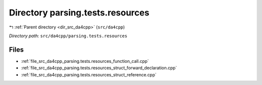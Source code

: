 .. _dir_src_da4cpp_parsing.tests.resources:


Directory parsing.tests.resources
=================================


|exhale_lsh| :ref:`Parent directory <dir_src_da4cpp>` (``src/da4cpp``)

.. |exhale_lsh| unicode:: U+021B0 .. UPWARDS ARROW WITH TIP LEFTWARDS


*Directory path:* ``src/da4cpp/parsing.tests.resources``


Files
-----

- :ref:`file_src_da4cpp_parsing.tests.resources_function_call.cpp`
- :ref:`file_src_da4cpp_parsing.tests.resources_struct_forward_declaration.cpp`
- :ref:`file_src_da4cpp_parsing.tests.resources_struct_reference.cpp`


